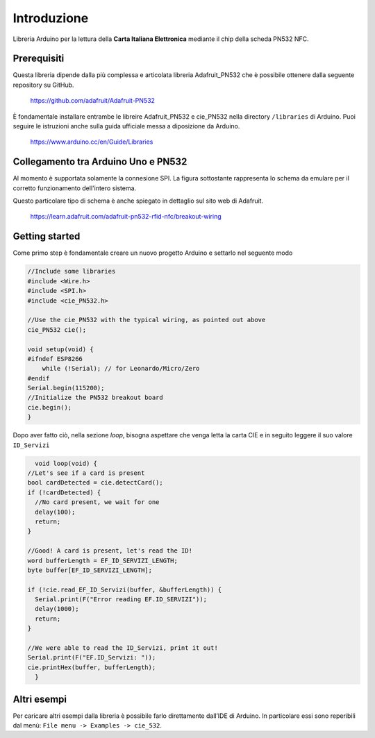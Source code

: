Introduzione
===============

Libreria Arduino per la lettura della **Carta Italiana Elettronica** mediante il chip della scheda PN532 NFC.

Prerequisiti
--------------

Questa libreria dipende dalla più complessa e articolata libreria Adafruit_PN532 che è possibile ottenere dalla seguente repository su GitHub.

    https://github.com/adafruit/Adafruit-PN532

È fondamentale installare entrambe le libreire Adafruit_PN532 e cie_PN532 nella directory ``/libraries`` di Arduino. Puoi seguire le istruzioni anche sulla guida ufficiale messa a diposizione da Arduino.

    https://www.arduino.cc/en/Guide/Libraries

Collegamento tra Arduino Uno e PN532 
--------------------------------------

Al momento è supportata solamente la connesione SPI. La figura sottostante rappresenta lo schema da emulare per il corretto funzionamento dell'intero sistema.

.. image:: ../images/pn532-wiring-spi.png

Questo particolare tipo di schema è anche spiegato in dettaglio sul sito web di Adafruit.
    
    https://learn.adafruit.com/adafruit-pn532-rfid-nfc/breakout-wiring

Getting started
-----------------

Come primo step è fondamentale creare un nuovo progetto Arduino e settarlo nel seguente modo

.. code-block:: cpp

    //Include some libraries
    #include <Wire.h>
    #include <SPI.h>
    #include <cie_PN532.h>

    //Use the cie_PN532 with the typical wiring, as pointed out above
    cie_PN532 cie();

    void setup(void) {
    #ifndef ESP8266
        while (!Serial); // for Leonardo/Micro/Zero
    #endif
    Serial.begin(115200);
    //Initialize the PN532 breakout board
    cie.begin();
    }

Dopo aver fatto ciò, nella sezione *loop*, bisogna aspettare che venga letta la carta CIE e in seguito leggere il suo valore ``ID_Servizi``

.. code-block:: cpp

    void loop(void) {
  //Let's see if a card is present
  bool cardDetected = cie.detectCard();
  if (!cardDetected) {
    //No card present, we wait for one
    delay(100);
    return;
  }

  //Good! A card is present, let's read the ID!
  word bufferLength = EF_ID_SERVIZI_LENGTH;
  byte buffer[EF_ID_SERVIZI_LENGTH];

  if (!cie.read_EF_ID_Servizi(buffer, &bufferLength)) {
    Serial.print(F("Error reading EF.ID_SERVIZI"));
    delay(1000);
    return;
  }

  //We were able to read the ID_Servizi, print it out!
  Serial.print(F("EF.ID_Servizi: "));
  cie.printHex(buffer, bufferLength);
    }

Altri esempi
--------------

Per caricare altri esempi dalla libreria è possibile farlo direttamente dall’IDE di Arduino. 
In particolare essi sono reperibili dal menù: ``File menu -> Examples -> cie_532``.
